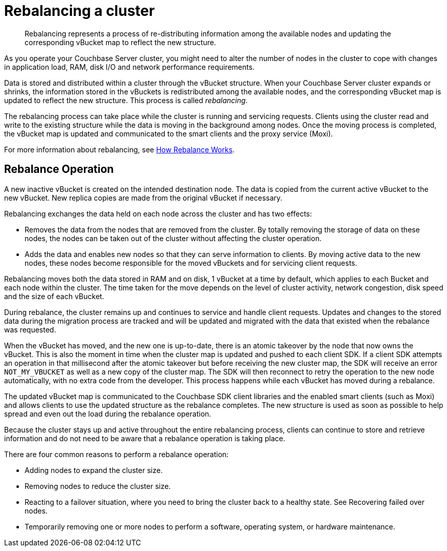 [#topic_xsx_1mn_vs]
= Rebalancing a cluster

[abstract]
Rebalancing represents a process of re-distributing information among the available nodes and updating the corresponding vBucket map to reflect the new structure.

As you operate your Couchbase Server cluster, you might need to alter the number of nodes in the cluster to cope with changes in application load, RAM, disk I/O and network performance requirements.

Data is stored and distributed within a cluster through the vBucket structure.
When your Couchbase Server cluster expands or shrinks, the information stored in the vBuckets is redistributed among the available nodes, and the corresponding vBucket map is updated to reflect the new structure.
This process is called [.term]_rebalancing_.

The rebalancing process can take place while the cluster is running and servicing requests.
Clients using the cluster read and write to the existing structure while the data is moving in the background among nodes.
Once the moving process is completed, the vBucket map is updated and communicated to the smart clients and the proxy service (Moxi).

For more information about rebalancing, see https://github.com/couchbase/ns_server/blob/master/doc/rebalance-flow.txt[How Rebalance Works].

== Rebalance Operation

A new inactive vBucket is created on the intended destination node.
The data is copied from the current active vBucket to the new vBucket.
New replica copies are made from the original vBucket if necessary.

Rebalancing exchanges the data held on each node across the cluster and has two effects:

* Removes the data from the nodes that are removed from the cluster.
By totally removing the storage of data on these nodes, the nodes can be taken out of the cluster without affecting the cluster operation.
* Adds the data and enables new nodes so that they can serve information to clients.
By moving active data to the new nodes, these nodes become responsible for the moved vBuckets and for servicing client requests.

Rebalancing moves both the data stored in RAM and on disk, 1 vBucket at a time by default, which applies to each Bucket and each node within the cluster.
The time taken for the move depends on the level of cluster activity, network congestion, disk speed and the size of each vBucket.

During rebalance, the cluster remains up and continues to service and handle client requests.
Updates and changes to the stored data during the migration process are tracked and will be updated and migrated with the data that existed when the rebalance was requested.

When the vBucket has moved, and the new one is up-to-date, there is an atomic takeover by the node that now owns the vBucket.
This is also the moment in time when the cluster map is updated and pushed to each client SDK.
If a client SDK attempts an operation in that millisecond after the atomic takeover but before receiving the new cluster map, the SDK will receive an error `NOT_MY_VBUCKET` as well as a new copy of the cluster map.
The SDK will then reconnect to retry the operation to the new node automatically, with no extra code from the developer.
This process happens while each vBucket has moved during a rebalance.

The updated vBucket map is communicated to the Couchbase SDK client libraries and the enabled smart clients (such as Moxi) and allows clients to use the updated structure as the rebalance completes.
The new structure is used as soon as possible to help spread and even out the load during the rebalance operation.

Because the cluster stays up and active throughout the entire rebalancing process, clients can continue to store and retrieve information and do not need to be aware that a rebalance operation is taking place.

There are four common reasons to perform a rebalance operation:

* Adding nodes to expand the cluster size.
* Removing nodes to reduce the cluster size.
* Reacting to a failover situation, where you need to bring the cluster back to a healthy state.
See Recovering failed over nodes.
* Temporarily removing one or more nodes to perform a software, operating system, or hardware maintenance.
